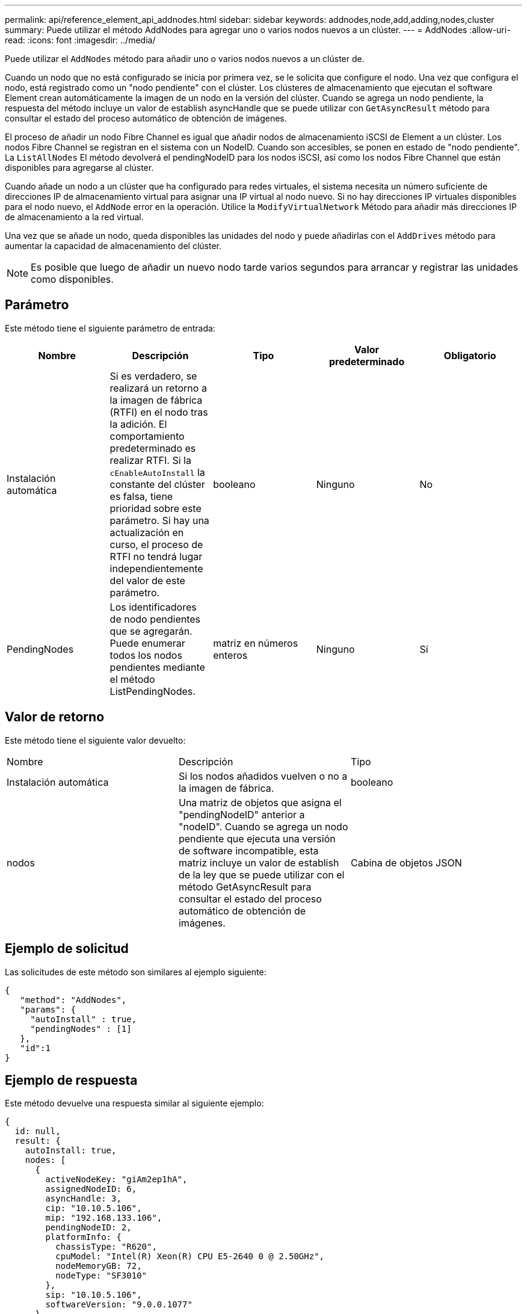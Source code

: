 ---
permalink: api/reference_element_api_addnodes.html 
sidebar: sidebar 
keywords: addnodes,node,add,adding,nodes,cluster 
summary: Puede utilizar el método AddNodes para agregar uno o varios nodos nuevos a un clúster. 
---
= AddNodes
:allow-uri-read: 
:icons: font
:imagesdir: ../media/


[role="lead"]
Puede utilizar el `AddNodes` método para añadir uno o varios nodos nuevos a un clúster de.

Cuando un nodo que no está configurado se inicia por primera vez, se le solicita que configure el nodo. Una vez que configura el nodo, está registrado como un "nodo pendiente" con el clúster. Los clústeres de almacenamiento que ejecutan el software Element crean automáticamente la imagen de un nodo en la versión del clúster. Cuando se agrega un nodo pendiente, la respuesta del método incluye un valor de establish asyncHandle que se puede utilizar con `GetAsyncResult` método para consultar el estado del proceso automático de obtención de imágenes.

El proceso de añadir un nodo Fibre Channel es igual que añadir nodos de almacenamiento iSCSI de Element a un clúster. Los nodos Fibre Channel se registran en el sistema con un NodeID. Cuando son accesibles, se ponen en estado de "nodo pendiente". La `ListAllNodes` El método devolverá el pendingNodeID para los nodos iSCSI, así como los nodos Fibre Channel que están disponibles para agregarse al clúster.

Cuando añade un nodo a un clúster que ha configurado para redes virtuales, el sistema necesita un número suficiente de direcciones IP de almacenamiento virtual para asignar una IP virtual al nodo nuevo. Si no hay direcciones IP virtuales disponibles para el nodo nuevo, el `AddNode` error en la operación. Utilice la `ModifyVirtualNetwork` Método para añadir más direcciones IP de almacenamiento a la red virtual.

Una vez que se añade un nodo, queda disponibles las unidades del nodo y puede añadirlas con el `AddDrives` método para aumentar la capacidad de almacenamiento del clúster.


NOTE: Es posible que luego de añadir un nuevo nodo tarde varios segundos para arrancar y registrar las unidades como disponibles.



== Parámetro

Este método tiene el siguiente parámetro de entrada:

|===
| Nombre | Descripción | Tipo | Valor predeterminado | Obligatorio 


 a| 
Instalación automática
 a| 
Si es verdadero, se realizará un retorno a la imagen de fábrica (RTFI) en el nodo tras la adición. El comportamiento predeterminado es realizar RTFI. Si la `cEnableAutoInstall` la constante del clúster es falsa, tiene prioridad sobre este parámetro. Si hay una actualización en curso, el proceso de RTFI no tendrá lugar independientemente del valor de este parámetro.
 a| 
booleano
 a| 
Ninguno
 a| 
No



 a| 
PendingNodes
 a| 
Los identificadores de nodo pendientes que se agregarán. Puede enumerar todos los nodos pendientes mediante el método ListPendingNodes.
 a| 
matriz en números enteros
 a| 
Ninguno
 a| 
Sí

|===


== Valor de retorno

Este método tiene el siguiente valor devuelto:

|===


| Nombre | Descripción | Tipo 


 a| 
Instalación automática
 a| 
Si los nodos añadidos vuelven o no a la imagen de fábrica.
 a| 
booleano



 a| 
nodos
 a| 
Una matriz de objetos que asigna el "pendingNodeID" anterior a "nodeID". Cuando se agrega un nodo pendiente que ejecuta una versión de software incompatible, esta matriz incluye un valor de establish de la ley que se puede utilizar con el método GetAsyncResult para consultar el estado del proceso automático de obtención de imágenes.
 a| 
Cabina de objetos JSON

|===


== Ejemplo de solicitud

Las solicitudes de este método son similares al ejemplo siguiente:

[listing]
----
{
   "method": "AddNodes",
   "params": {
     "autoInstall" : true,
     "pendingNodes" : [1]
   },
   "id":1
}
----


== Ejemplo de respuesta

Este método devuelve una respuesta similar al siguiente ejemplo:

[listing]
----
{
  id: null,
  result: {
    autoInstall: true,
    nodes: [
      {
        activeNodeKey: "giAm2ep1hA",
        assignedNodeID: 6,
        asyncHandle: 3,
        cip: "10.10.5.106",
        mip: "192.168.133.106",
        pendingNodeID: 2,
        platformInfo: {
          chassisType: "R620",
          cpuModel: "Intel(R) Xeon(R) CPU E5-2640 0 @ 2.50GHz",
          nodeMemoryGB: 72,
          nodeType: "SF3010"
        },
        sip: "10.10.5.106",
        softwareVersion: "9.0.0.1077"
      }
    ]
  }
}
----


== Nuevo desde la versión

9.6



== Obtenga más información

* xref:reference_element_api_adddrives.adoc[AddDrives]
* xref:reference_element_api_getasyncresult.adoc[GetAsyncResult]
* xref:reference_element_api_listallnodes.adoc[ListAllNodes]
* xref:reference_element_api_modifyvirtualnetwork.adoc[ModificyVirtualNetwork]

